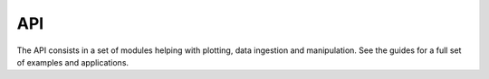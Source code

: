 API
===


The API consists in a set of modules helping with plotting, data ingestion and manipulation. See the guides for a full set of examples and applications.

.. autosummary::
   :toctree: generated
   :recursive:
   :caption: Reference

   scalenav
   